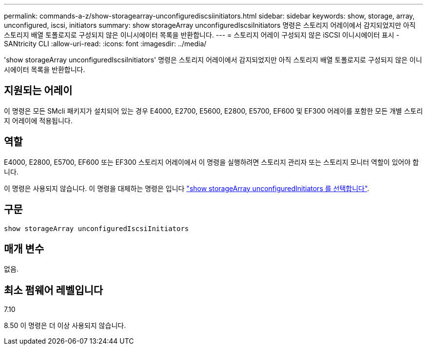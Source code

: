 ---
permalink: commands-a-z/show-storagearray-unconfigurediscsiinitiators.html 
sidebar: sidebar 
keywords: show, storage, array, unconfigured, iscsi, initiators 
summary: show storageArray unconfiguredIscsiInitiators 명령은 스토리지 어레이에서 감지되었지만 아직 스토리지 배열 토폴로지로 구성되지 않은 이니시에이터 목록을 반환합니다. 
---
= 스토리지 어레이 구성되지 않은 iSCSI 이니시에이터 표시 - SANtricity CLI
:allow-uri-read: 
:icons: font
:imagesdir: ../media/


[role="lead"]
'show storageArray unconfiguredIscsiInitiators' 명령은 스토리지 어레이에서 감지되었지만 아직 스토리지 배열 토폴로지로 구성되지 않은 이니시에이터 목록을 반환합니다.



== 지원되는 어레이

이 명령은 모든 SMcli 패키지가 설치되어 있는 경우 E4000, E2700, E5600, E2800, E5700, EF600 및 EF300 어레이를 포함한 모든 개별 스토리지 어레이에 적용됩니다.



== 역할

E4000, E2800, E5700, EF600 또는 EF300 스토리지 어레이에서 이 명령을 실행하려면 스토리지 관리자 또는 스토리지 모니터 역할이 있어야 합니다.

이 명령은 사용되지 않습니다. 이 명령을 대체하는 명령은 입니다 link:show-storagearray-unconfiguredinitiators.html["show storageArray unconfiguredInitiators 를 선택합니다"].



== 구문

[source, cli]
----
show storageArray unconfiguredIscsiInitiators
----


== 매개 변수

없음.



== 최소 펌웨어 레벨입니다

7.10

8.50 이 명령은 더 이상 사용되지 않습니다.

